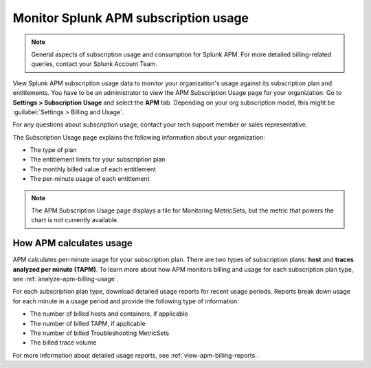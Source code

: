 .. _apm-billing-usage-index:

*************************************************
Monitor Splunk APM subscription usage
*************************************************

.. meta::
   :description: View APM subscription usage information and download usage reports to monitor your organization.

.. note:: General aspects of subscription usage and consumption for Splunk APM. For more detailed billing-related queries, contact your Splunk Account Team.

View Splunk APM subscription usage data to monitor your organization's usage against its subscription plan and entitlements. You have to be an administrator to view the APM Subscription Usage page for your organization. Go to :strong:`Settings > Subscription Usage` and select the :strong:`APM` tab. Depending on your org subscription model, this might be :guilabel:`Settings > Billing and Usage`.

For any questions about subscription usage, contact your tech support member or sales representative.

The Subscription Usage page explains the following information about your organization:

- The type of plan

- The entitlement limits for your subscription plan

- The monthly billed value of each entitlement

- The per-minute usage of each entitlement

.. note::

   The APM Subscription Usage page displays a tile for Monitoring MetricSets, but the metric that powers the chart is not currently available.

How APM calculates usage
=========================================

APM calculates per-minute usage for your subscription plan. There are two types of subscription plans: :strong:`host` and :strong:`traces analyzed per minute (TAPM)`. To learn more about how APM monitors billing and usage for each subscription plan type, see :ref:`analyze-apm-billing-usage`.

For each subscription plan type, download detailed usage reports for recent usage periods. Reports break down usage for each minute in a usage period and provide the following type of information:

- The number of billed hosts and containers, if applicable

- The number of billed TAPM, if applicable

- The number of billed Troubleshooting MetricSets

- The billed trace volume

For more information about detailed usage reports, see :ref:`view-apm-billing-reports`.